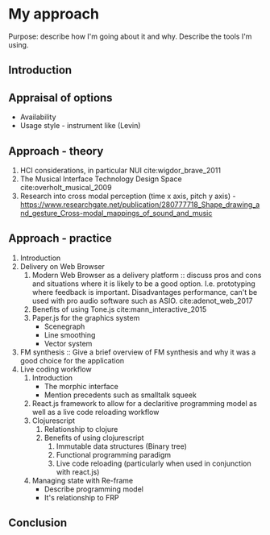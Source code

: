 * My approach
:NOTES:
Purpose: describe how I'm going about it and why. Describe the tools I'm using.
:END:

** Introduction
** Appraisal of options
    - Availability
    - Usage style - instrument like (Levin)
** Approach - theory
    1. HCI considerations, in particular NUI cite:wigdor_brave_2011 
    2. The Musical Interface Technology Design Space cite:overholt_musical_2009
    3. Research into cross modal perception (time x axis, pitch y axis) - https://www.researchgate.net/publication/280777718_Shape_drawing_and_gesture_Cross-modal_mappings_of_sound_and_music 
    # 3. Avoid inference (e.g. machine learning)
** Approach - practice
    1. Introduction
    2. Delivery on Web Browser
       1. Modern Web Browser as a delivery platform :: discuss pros and cons and situations
           where it is likely to be a good option. I.e. prototyping where feedback
           is important. Disadvantages performance, can't be used with pro audio
           software such as ASIO. cite:adenot_web_2017 
       2. Benefits of using Tone.js cite:mann_interactive_2015
       3. Paper.js for the graphics system
          - Scenegraph
          - Line smoothing
          - Vector system
    3. FM synthesis :: Give a brief overview of FM synthesis and why it was a
                       good choice for the application
    4. Live coding workflow
       1. Introduction
          - The morphic interface
          - Mention precedents such as smalltalk squeek
            # - Alan Kay Steve Jobs story??? - cite:kay_what_2017 
       2. React.js framework to allow for a declaritive programming model as well
         as a live code reloading workflow
       3. Clojurescript
          1. Relationship to clojure
          2. Benefits of using clojurescript
             1. Immutable data structures (Binary tree)
             2. Functional programming paradigm
             3. Live code reloading (particularly when used in conjunction with
               react.js)
       4. Managing state with Re-frame
          - Describe programming model
          - It's relationship to FRP
** Conclusion

